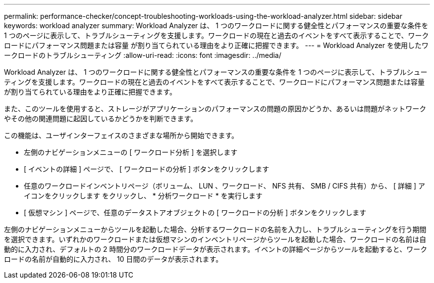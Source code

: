---
permalink: performance-checker/concept-troubleshooting-workloads-using-the-workload-analyzer.html 
sidebar: sidebar 
keywords: workload analyzer 
summary: Workload Analyzer は、 1 つのワークロードに関する健全性とパフォーマンスの重要な条件を 1 つのページに表示して、トラブルシューティングを支援します。ワークロードの現在と過去のイベントをすべて表示することで、ワークロードにパフォーマンス問題または容量 が割り当てられている理由をより正確に把握できます。 
---
= Workload Analyzer を使用したワークロードのトラブルシューティング
:allow-uri-read: 
:icons: font
:imagesdir: ../media/


[role="lead"]
Workload Analyzer は、 1 つのワークロードに関する健全性とパフォーマンスの重要な条件を 1 つのページに表示して、トラブルシューティングを支援します。ワークロードの現在と過去のイベントをすべて表示することで、ワークロードにパフォーマンス問題または容量 が割り当てられている理由をより正確に把握できます。

また、このツールを使用すると、ストレージがアプリケーションのパフォーマンスの問題の原因かどうか、あるいは問題がネットワークやその他の関連問題に起因しているかどうかを判断できます。

この機能は、ユーザインターフェイスのさまざまな場所から開始できます。

* 左側のナビゲーションメニューの [ ワークロード分析 ] を選択します
* [ イベントの詳細 ] ページで、 [ ワークロードの分析 ] ボタンをクリックします
* 任意のワークロードインベントリページ（ボリューム、 LUN 、ワークロード、 NFS 共有、 SMB / CIFS 共有）から、 [ 詳細 ] アイコンをクリックします image:../media/more-icon.gif[""]をクリックし、 * 分析ワークロード * を実行します
* [ 仮想マシン ] ページで、任意のデータストアオブジェクトの [ ワークロードの分析 ] ボタンをクリックします


左側のナビゲーションメニューからツールを起動した場合、分析するワークロードの名前を入力し、トラブルシューティングを行う期間を選択できます。いずれかのワークロードまたは仮想マシンのインベントリページからツールを起動した場合、ワークロードの名前は自動的に入力され、デフォルトの 2 時間分のワークロードデータが表示されます。イベントの詳細ページからツールを起動すると、ワークロードの名前が自動的に入力され、 10 日間のデータが表示されます。
